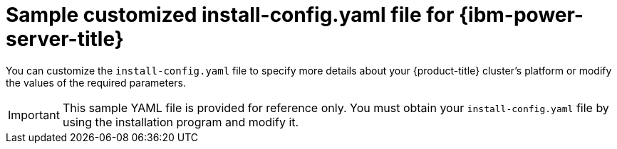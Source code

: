 // Module included in the following assemblies:
//
// * installing/installing_ibm_power/installing-ibm-power-vs-customizations.adoc
// * installing/installing_ibm_power/installing-ibm-power-vs-private-cluster.adoc
// * installing/installing_ibm_power/installing-restricted-networks-ibm-power-vs.adoc
// * installing/installing_ibm_power/installing-ibm-powervs-vpc.adoc

ifeval::["{context}" == "installing-ibm-power-vs-customizations"]
:ibm-power-vs:
endif::[]
ifeval::["{context}" == "installing-ibm-power-vs-private-cluster"]
:private:
endif::[]
ifeval::["{context}" == "installing-restricted-networks-ibm-power-vs"]
:restricted:
endif::[]
ifeval::["{context}" == "installing-ibm-powervs-vpc"]
:ibm-powervs-vpc:
endif::[]

:_mod-docs-content-type: REFERENCE
[id="installation-ibm-power-vs-config-yaml_{context}"]
= Sample customized install-config.yaml file for {ibm-power-server-title}

You can customize the `install-config.yaml` file to specify more details about your {product-title} cluster's platform or modify the values of the required parameters.

[IMPORTANT]
====
This sample YAML file is provided for reference only. You must obtain your `install-config.yaml` file by using the installation program and modify it.
====

ifdef::ibm-power-vs[]
[source,yaml]
----
apiVersion: v1
baseDomain: example.com
compute: <1> <2>
- architecture: ppc64le
  hyperthreading: Enabled <3>
  name: worker
  platform:
    powervs:
      smtLevel: 8 <4>
  replicas: 3
controlPlane: <1> <2>
  architecture: ppc64le
  hyperthreading: Enabled <3>
  name: master
  platform:
    powervs:
      smtLevel: 8 <4>
  replicas: 3
metadata:
  creationTimestamp: null
  name: example-cluster-name
networking:
  clusterNetwork:
  - cidr: 10.128.0.0/14
    hostPrefix: 23
  machineNetwork:
  - cidr: 192.168.0.0/24
  networkType: OVNKubernetes <5>
  serviceNetwork:
  - 172.30.0.0/16
platform:
  powervs:
    userID: ibm-user-id
    region: powervs-region
    zone: powervs-zone
    powervsResourceGroup: "ibmcloud-resource-group" <6>
    serviceInstanceGUID: "powervs-region-service-instance-guid"
    vpcRegion : vpc-region
publish: External
pullSecret: '{"auths": ...}' <7>
sshKey: ssh-ed25519 AAAA... <8>
----
<1> If you do not provide these parameters and values, the installation program provides the default value.
<2> The `controlPlane` section is a single mapping, but the compute section is a sequence of mappings. To meet the requirements of the different data structures, the first line of the `compute` section must begin with a hyphen, `-`, and the first line of the `controlPlane` section must not. Although both sections currently define a single machine pool, it is possible that {product-title} will support defining multiple compute pools during installation. Only one control plane pool is used.
<3> Whether to enable or disable simultaneous multithreading, or `hyperthreading`. By default, simultaneous multithreading is enabled to increase the performance of your machines' cores. You can disable it by setting the parameter value to `Disabled`. If you disable simultaneous multithreading in some cluster machines, you must disable it in all cluster machines.
+
[IMPORTANT]
====
If you disable simultaneous multithreading, ensure that your capacity planning accounts for the dramatically decreased machine performance.
====
//ifndef::openshift-origin[]
//<5> Whether to enable or disable FIPS mode. By default, FIPS mode is not enabled. If FIPS mode is enabled, the {op-system-first} machines that {product-title} runs on bypass the default Kubernetes cryptography suite and use the cryptography modules that are provided with {op-system} instead.
//+
//[IMPORTANT]
//====
//The use of FIPS Validated or Modules in Process cryptographic libraries is only supported on {product-title} deployments on the `x86_64` architecture.
//====
//<6> You can optionally provide the `sshKey` value that you use to access the machines in your cluster.
//endif::openshift-origin[]
<4> The smtLevel specifies the level of SMT to set to the control plane and compute machines. The supported values are 1, 2, 4, 8, `'off'` and `'on'`. The default value is 8. The smtLevel `'off'` sets SMT to off and smtlevel `'on'` sets SMT to the default value 8 on the cluster nodes.
+
[NOTE]
====
When simultaneous multithreading (SMT), or hyperthreading is not enabled, one vCPU is equivalent to one physical core. When enabled, total vCPUs is computed as: (Thread(s) per core * Core(s) per socket) * Socket(s). The smtLevel controls the threads per core. Lower SMT levels may require additional assigned cores when deploying the cluster nodes. You can do this by setting the `'processors'` parameter in the `install-config.yaml` file to an appropriate value to meet the requirements for deploying {product-title} successfully.
====
<5> The cluster network plugin to install. The default value `OVNKubernetes` is the only supported value.
<6> The name of an existing resource group.
<7> Required. The installation program prompts you for this value.
ifdef::openshift-origin[]
<8> Optional. You can optionally provide the `sshKey` value that you use to access the machines in your cluster.
endif::openshift-origin[]
+
[NOTE]
====
For production {product-title} clusters on which you want to perform installation debugging or disaster recovery, specify an SSH key that your `ssh-agent` process uses.
====
endif::ibm-power-vs[]

ifdef::private[]
[source,yaml]
----
apiVersion: v1
baseDomain: example.com
compute: <1> <2>
- architecture: ppc64le
  hyperthreading: Enabled <3>
  name: worker
  platform:
    powervs:
      smtLevel: 8 <4>
  replicas: 3
controlPlane: <1> <2>
  architecture: ppc64le
  hyperthreading: Enabled <3>
  name: master
  platform:
    powervs:
      smtLevel: 8 <4>
  replicas: 3
metadata:
  creationTimestamp: null
  name: example-private-cluster-name
networking:
  clusterNetwork:
  - cidr: 10.128.0.0/14 <5>
    hostPrefix: 23
  machineNetwork:
  - cidr: 192.168.0.0/24
  networkType: OVNKubernetes <6>
  serviceNetwork:
  - 172.30.0.0/16
platform:
  powervs:
    userID: ibm-user-id
    powervsResourceGroup: "ibmcloud-resource-group"
    region: powervs-region
    vpcName: name-of-existing-vpc <7>
    vpcRegion : vpc-region
    zone: powervs-zone
    serviceInstanceGUID: "powervs-region-service-instance-guid"
publish: Internal <8>
pullSecret: '{"auths": ...}' <9>
sshKey: ssh-ed25519 AAAA... <10>
----
<1> If you do not provide these parameters and values, the installation program provides the default value.
<2> The `controlPlane` section is a single mapping, but the compute section is a sequence of mappings. To meet the requirements of the different data structures, the first line of the `compute` section must begin with a hyphen, `-`, and the first line of the `controlPlane` section must not. Both sections currently define a single machine pool. Only one control plane pool is used.
<3> Whether to enable or disable simultaneous multithreading, or `hyperthreading`. By default, simultaneous multithreading is enabled to increase the performance of your machines' cores. You can disable it by setting the parameter value to `Disabled`. If you disable simultaneous multithreading in some cluster machines, you must disable it in all cluster machines.
<4> The smtLevel specifies the level of SMT to set to the control plane and compute machines. The supported values are 1, 2, 4, 8, `'off'` and `'on'`. The default value is 8. The smtLevel `'off'` sets SMT to off and smtlevel `'on'` sets SMT to the default value 8 on the cluster nodes.
+
[NOTE]
====
When simultaneous multithreading (SMT), or hyperthreading is not enabled, one vCPU is equivalent to one physical core. When enabled, total vCPUs is computed as (Thread(s) per core * Core(s) per socket) * Socket(s). The smtLevel controls the threads per core. Lower SMT levels may require additional assigned cores when deploying the cluster nodes. You can do this by setting the `'processors'` parameter in the `install-config.yaml` file to an appropriate value to meet the requirements for deploying {product-title} successfully.
====
<5> The machine CIDR must contain the subnets for the compute machines and control plane machines.
<6> The cluster network plugin to install. The default value `OVNKubernetes` is the only supported value.
<7> Specify the name of an existing VPC.
<8> Specify how to publish the user-facing endpoints of your cluster. Set publish to `Internal` to deploy a private cluster.
<9> Required. The installation program prompts you for this value.
<10> Provide the `sshKey` value that you use to access the machines in your cluster.
+
[IMPORTANT]
====
If you disable simultaneous multithreading, ensure that your capacity planning accounts for the dramatically decreased machine performance.
====
//ifndef::openshift-origin[]
//<5> Whether to enable or disable FIPS mode. By default, FIPS mode is not enabled. If FIPS mode is enabled, the {op-system-first} machines that {product-title} runs on bypass the default Kubernetes cryptography suite and use the cryptography modules that are provided with {op-system} instead.
//+
//[IMPORTANT]
//====
//The use of FIPS Validated or Modules in Process cryptographic libraries is only supported on {product-title} deployments on the `x86_64` architecture.
//====
//<6> You can optionally provide the `sshKey` value that you use to access the machines in your cluster.
//endif::openshift-origin[]

ifdef::openshift-origin[]
<5> You can optionally provide the `sshKey` value that you use to access the machines in your cluster.
endif::openshift-origin[]
+
[NOTE]
====
For production {product-title} clusters on which you want to perform installation debugging or disaster recovery, specify an SSH key that your `ssh-agent` process uses.
====
endif::private[]

ifdef::ibm-powervs-vpc[]
[source,yaml]
----
apiVersion: v1
baseDomain: example.com
compute: <1> <2>
- architecture: ppc64le
  hyperthreading: Enabled <3>
  name: worker
  platform:
    powervs:
      smtLevel: 8 <4>
  replicas: 3
controlPlane: <1> <2>
  architecture: ppc64le
  hyperthreading: Enabled <3>
  name: master
  platform:
    powervs:
      smtLevel: 8 <4>
  replicas: 3
metadata:
  creationTimestamp: null
  name: example-cluster-existing-vpc
networking:
  clusterNetwork:
  - cidr: 10.128.0.0/14 <5>
    hostPrefix: 23
  machineNetwork:
  - cidr: 192.168.0.0/24
  networkType: OVNKubernetes <6>
  serviceNetwork:
  - 172.30.0.0/16
platform:
  powervs:
    userID: ibm-user-id
    powervsResourceGroup: "ibmcloud-resource-group"
    region: powervs-region
    vpcRegion : vpc-region
    vpcName: name-of-existing-vpc <7>
    zone: powervs-zone
    serviceInstanceGUID: "powervs-region-service-instance-guid"
credentialsMode: Manual
publish: External <8>
pullSecret: '{"auths": ...}' <9>
fips: false
sshKey: ssh-ed25519 AAAA... <10>
----
<1> If you do not provide these parameters and values, the installation program provides the default value.
<2> The `controlPlane` section is a single mapping, but the compute section is a sequence of mappings. To meet the requirements of the different data structures, the first line of the `compute` section must begin with a hyphen, `-`, and the first line of the `controlPlane` section must not. Both sections currently define a single machine pool. Only one control plane pool is used.
<3> Whether to enable or disable simultaneous multithreading, or `hyperthreading`. By default, simultaneous multithreading is enabled to increase the performance of your machines' cores. You can disable it by setting the parameter value to `Disabled`. If you disable simultaneous multithreading in some cluster machines, you must disable it in all cluster machines.
<4> The smtLevel specifies the level of SMT to set to the control plane and compute machines. The supported values are 1, 2, 4, 8, `'off'` and `'on'`. The default value is 8. The smtLevel `'off'` sets SMT to off and smtlevel `'on'` sets SMT to the default value 8 on the cluster nodes.
+
[NOTE]
====
When simultaneous multithreading (SMT), or hyperthreading is not enabled, one vCPU is equivalent to one physical core. When enabled, total vCPUs is computed as (Thread(s) per core * Core(s) per socket) * Socket(s). The smtLevel controls the threads per core. Lower SMT levels may require additional assigned cores when deploying the cluster nodes. You can do this by setting the `'processors'` parameter in the `install-config.yaml` file to an appropriate value to meet the requirements for deploying {product-title} successfully.
====
<5> The machine CIDR must contain the subnets for the compute machines and control plane machines.
<6> The cluster network plugin for installation. The supported value is `OVNKubernetes`.
<7> Specify the name of an existing VPC.
<8> Specify how to publish the user-facing endpoints of your cluster.
<9> Required. The installation program prompts you for this value.
<10> Provide the `sshKey` value that you use to access the machines in your cluster.
+
[IMPORTANT]
====
If you disable simultaneous multithreading, ensure that your capacity planning accounts for the dramatically decreased machine performance.
====
//ifndef::openshift-origin[]
//<5> Whether to enable or disable FIPS mode. By default, FIPS mode is not enabled. If FIPS mode is enabled, the {op-system-first} machines that {product-title} runs on bypass the default Kubernetes cryptography suite and use the cryptography modules that are provided with {op-system} instead.
//+
//[IMPORTANT]
//====
//The use of FIPS Validated or Modules in Process cryptographic libraries is only supported on {product-title} deployments on the `x86_64` architecture.
//====
//<6> You can optionally provide the `sshKey` value that you use to access the machines in your cluster.
//endif::openshift-origin[]

ifdef::openshift-origin[]
<5> You can optionally provide the `sshKey` value that you use to access the machines in your cluster.
endif::openshift-origin[]
+
[NOTE]
====
For production {product-title} clusters on which you want to perform installation debugging or disaster recovery, specify an SSH key that your `ssh-agent` process uses.
====
endif::ibm-powervs-vpc[]

ifdef::restricted[]
[source,yaml]
----
apiVersion: v1
baseDomain: example.com <1>
controlPlane: <2> <3>
  hyperthreading: Enabled <4>
  name: master
  platform:
    powervs:
      smtLevel: 8 <5>
  replicas: 3
compute: <2> <3>
- hyperthreading: Enabled <4>
  name: worker
  platform:
    powervs:
      smtLevel: 8 <5>
    ibmcloud: {}
  replicas: 3
metadata:
  name: example-restricted-cluster-name <1>
networking:
  clusterNetwork:
  - cidr: 10.128.0.0/14 <6>
    hostPrefix: 23
  machineNetwork:
  - cidr: 10.0.0.0/16 <7>
  networkType: OVNKubernetes <8>
  serviceNetwork:
  - 192.168.0.0/24
platform:
  powervs:
    userid: ibm-user-id
    powervsResourceGroup: "ibmcloud-resource-group" <9>
    region: "powervs-region"
    vpcRegion: "vpc-region"
    vpcName: name-of-existing-vpc <10>
    vpcSubnets: <11>
       - name-of-existing-vpc-subnet
    zone: "powervs-zone"
    serviceInstanceID: "service-instance-id"
publish: Internal
credentialsMode: Manual
pullSecret: '{"auths":{"<local_registry>": {"auth": "<credentials>","email": "you@example.com"}}}' <12>
sshKey: ssh-ed25519 AAAA... <13>
additionalTrustBundle: | <14>
    -----BEGIN CERTIFICATE-----
    <MY_TRUSTED_CA_CERT>
    -----END CERTIFICATE-----
imageDigestSources: <15>
- mirrors:
  - <local_registry>/<local_repository_name>/release
  source: quay.io/openshift-release-dev/ocp-release
- mirrors:
  - <local_registry>/<local_repository_name>/release
  source: quay.io/openshift-release-dev/ocp-v4.0-art-dev
----
<1> Required.
<2> If you do not provide these parameters and values, the installation program provides the default value.
<3> The `controlPlane` section is a single mapping, but the `compute` section is a sequence of mappings. To meet the requirements of the different data structures, the first line of the `compute` section must begin with a hyphen, `-`, and the first line of the `controlPlane` section must not. Only one control plane pool is used.
<4> Enables or disables simultaneous multithreading, also known as Hyper-Threading. By default, simultaneous multithreading is enabled to increase the performance of your machines' cores. You can disable it by setting the parameter value to `Disabled`. If you disable simultaneous multithreading in some cluster machines, you must disable it in all cluster machines.
+
[IMPORTANT]
====
If you disable simultaneous multithreading, ensure that your capacity planning accounts for the dramatically decreased machine performance. Use larger machine types, such as `n1-standard-8`, for your machines if you disable simultaneous multithreading.
====
<5> The smtLevel specifies the level of SMT to set to the control plane and compute machines. The supported values are 1, 2, 4, 8, `'off'` and `'on'`. The default value is 8. The smtLevel `'off'` sets SMT to off and smtlevel `'on'` sets SMT to the default value 8 on the cluster nodes.
+
[NOTE]
====
When simultaneous multithreading (SMT), or hyperthreading is not enabled, one vCPU is equivalent to one physical core. When enabled, total vCPUs is computed as (Thread(s) per core * Core(s) per socket) * Socket(s). The smtLevel controls the threads per core. Lower SMT levels may require additional assigned cores when deploying the cluster nodes. You can do this by setting the `'processors'` parameter in the `install-config.yaml` file to an appropriate value to meet the requirements for deploying {product-title} successfully.
====
<6> The machine CIDR must contain the subnets for the compute machines and control plane machines.
<7> The CIDR must contain the subnets defined in `platform.ibmcloud.controlPlaneSubnets` and `platform.ibmcloud.computeSubnets`.
<8> The cluster network plugin to install. The default value `OVNKubernetes` is the only supported value.
<9> The name of an existing resource group. The existing VPC and subnets should be in this resource group. The cluster is deployed to this resource group.
<10> Specify the name of an existing VPC.
<11> Specify the name of the existing VPC subnet. The subnets must belong to the VPC that you specified. Specify a subnet for each availability zone in the region.
<12> For `<local_registry>`, specify the registry domain name, and optionally the port, that your mirror registry uses to serve content. For example, registry.example.com or registry.example.com:5000. For `<credentials>`, specify the base64-encoded user name and password for your mirror registry.
<13> You can optionally provide the `sshKey` value that you use to access the machines in your cluster.
<14> Provide the contents of the certificate file that you used for your mirror registry.
<15> Provide the `imageDigestSources` section from the output of the command to mirror the repository.
+
[NOTE]
====
For production {product-title} clusters on which you want to perform installation debugging or disaster recovery, specify an SSH key that your `ssh-agent` process uses.
====
endif::restricted[]

ifeval::["{context}" == "installing-ibm-power-vs-customizations"]
:!ibm-power-vs:
endif::[]
ifeval::["{context}" == "installing-ibm-power-vs-private-cluster"]
:!private:
endif::[]
ifeval::["{context}" == "installing-restricted-networks-ibm-power-vs"]
:!restricted:
endif::[]
ifeval::["{context}" == "installing-ibm-powervs-vpc"]
:!ibm-powervs-vpc:
endif::[]
